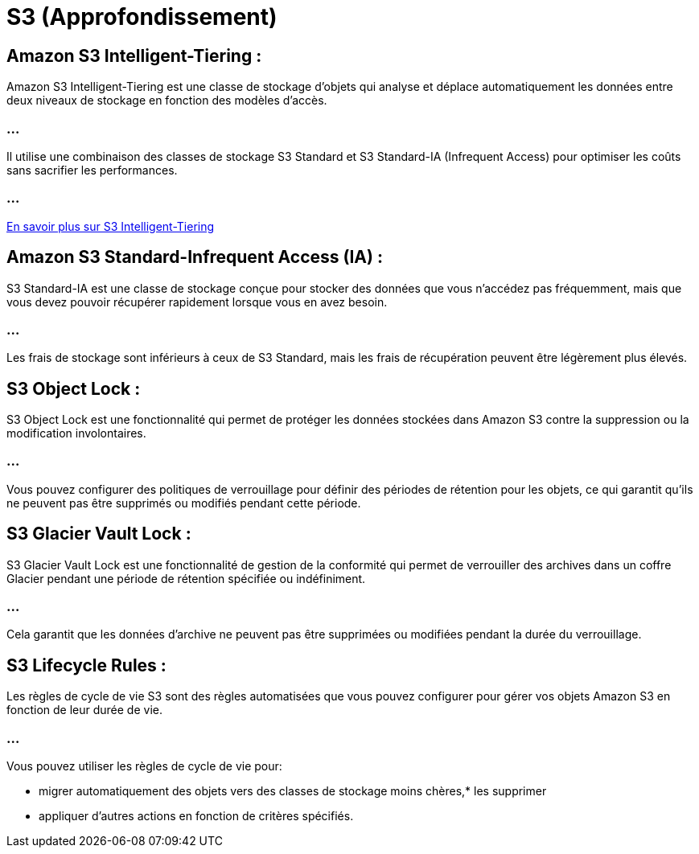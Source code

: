 = S3 (Approfondissement)

== Amazon S3 Intelligent-Tiering :

Amazon S3 Intelligent-Tiering est une classe de stockage d'objets qui analyse et déplace automatiquement les données entre deux niveaux de stockage en fonction des modèles d'accès. 

=== ...

Il utilise une combinaison des classes de stockage S3 Standard et S3 Standard-IA (Infrequent Access) pour optimiser les coûts sans sacrifier les performances.

=== ...

link:./intelligent-tiering.html[En savoir plus sur S3 Intelligent-Tiering]

== Amazon S3 Standard-Infrequent Access (IA) :

S3 Standard-IA est une classe de stockage conçue pour stocker des données que vous n'accédez pas fréquemment, mais que vous devez pouvoir récupérer rapidement lorsque vous en avez besoin. 

=== ...

Les frais de stockage sont inférieurs à ceux de S3 Standard, mais les frais de récupération peuvent être légèrement plus élevés.

== S3 Object Lock :

S3 Object Lock est une fonctionnalité qui permet de protéger les données stockées dans Amazon S3 contre la suppression ou la modification involontaires. 

=== ...

Vous pouvez configurer des politiques de verrouillage pour définir des périodes de rétention pour les objets, ce qui garantit qu'ils ne peuvent pas être supprimés ou modifiés pendant cette période.


== S3 Glacier Vault Lock :

S3 Glacier Vault Lock est une fonctionnalité de gestion de la conformité qui permet de verrouiller des archives dans un coffre Glacier pendant une période de rétention spécifiée ou indéfiniment. 

=== ...

Cela garantit que les données d'archive ne peuvent pas être supprimées ou modifiées pendant la durée du verrouillage.


== S3 Lifecycle Rules :

Les règles de cycle de vie S3 sont des règles automatisées que vous pouvez configurer pour gérer vos objets Amazon S3 en fonction de leur durée de vie. 


=== ...

Vous pouvez utiliser les règles de cycle de vie pour:
[%step]
* migrer automatiquement des objets vers des classes de stockage moins chères,* les supprimer 
* appliquer d'autres actions en fonction de critères spécifiés.

